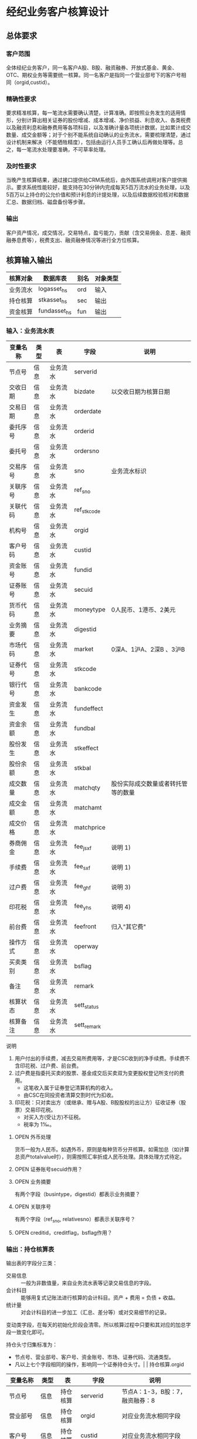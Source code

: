 #+TODO: TODO | DONE
#+TODO: OPEN | CLOSED


* 经纪业务客户核算设计

** 总体要求

*** 客户范围
全体经纪业务客户，同一名客户A股、B股、融资融券、开放式基金、黄金、OTC、期权业务等需要统一核算。同一名客户是指同一个营业部号下的客户号相同（orgid,custid）。

*** 精确性要求
要求精准核算，每一笔流水需要确认清楚，计算准确。即按照业务发生的适用情形，分别计算出相关证券的股份增减、成本增减、净价损益、利息收入、各类税费以及融资利息和融券费用等各项科目，以及准确计量各项统计数据，比如累计成交数量、成交金额等；对于个别不能系统自动确认的业务流水，需要梳理清楚，通过设计机制来解决（不能牺牲精度），包括由运行人员手工确认后再做处理等。总之，每一笔流水处理要准确，不可草率处理。

*** 及时性要求
当晚产生核算结果，通过接口提供给CRM系统后，由外围系统调用对客户提供揭示。要求系统性能较好，能支持在30分钟内完成每天5百万流水的业务处理，以及5百万以上持仓的公允价值和预计利息的计提处理，以及后续数据校验核对和数据汇总、数据归档、磁盘备份等步骤。

*** 输出
客户资产情况，成交情况，交易特点，盈亏能力，贡献（含交易佣金、息差、融资融券息费等），税费支出、融资融券情况等进行全方位核算。

** 核算输入输出

#+NAME: tab:核算输入输出
|----------+--------------+------+----------|
| 核算对象 | 数据库表     | 别名 | 对象类型 |
|----------+--------------+------+----------|
| 业务流水 | logasset_hs  | ord  | 输入     |
| 持仓核算 | stkasset_hs  | sec  | 输出     |
| 资金核算 | fundasset_hs | fun  | 输出     |
|----------+--------------+------+----------|


*** 输入：业务流水表

#+NAME: fld:表字段定义
|----------+------+----------+-------------+------------------------------------|
| 变量名称 | 类型 | 表       | 字段        | 说明                               |
|----------+------+----------+-------------+------------------------------------|
| 节点号   | 信息 | 业务流水 | serverid    |                                    |
| 交收日期 | 信息 | 业务流水 | bizdate     | 以交收日期为核算日期               |
| 交易日期 | 信息 | 业务流水 | orderdate   |                                    |
| 委托序号 | 信息 | 业务流水 | orderid     |                                    |
| 委托号   | 信息 | 业务流水 | ordersno    |                                    |
| 交易序号 | 信息 | 业务流水 | sno         | 业务流水标识                       |
| 关联序号 | 信息 | 业务流水 | ref_sno     |                                    |
| 关联代码 | 信息 | 业务流水 | ref_stkcode |                                    |
| 机构号   | 信息 | 业务流水 | orgid       |                                    |
| 客户号码 | 信息 | 业务流水 | custid      |                                    |
| 资金账号 | 信息 | 业务流水 | fundid      |                                    |
| 证券账号 | 信息 | 业务流水 | secuid      |                                    |
| 货币代码 | 信息 | 业务流水 | moneytype   | 0人民币、1港币、2美元              |
| 业务摘要 | 信息 | 业务流水 | digestid    |                                    |
| 市场代码 | 信息 | 业务流水 | market      | 0深A、1沪A、2深B 、3沪B            |
| 证券代号 | 信息 | 业务流水 | stkcode     |                                    |
| 银行代号 | 信息 | 业务流水 | bankcode    |                                    |
| 资金发生 | 信息 | 业务流水 | fundeffect  |                                    |
| 资金余额 | 信息 | 业务流水 | fundbal     |                                    |
| 股份发生 | 信息 | 业务流水 | stkeffect   |                                    |
| 股份余额 | 信息 | 业务流水 | stkbal      |                                    |
| 成交数量 | 信息 | 业务流水 | matchqty    | 股份实际成交数量或者转托管等的数量 |
| 成交金额 | 信息 | 业务流水 | matchamt    |                                    |
| 成交价格 | 信息 | 业务流水 | matchprice  |                                    |
| 券商佣金 | 信息 | 业务流水 | fee_jsxf    | 说明 1)                            |
| 手续费   | 信息 | 业务流水 | fee_sxf     | 说明 1)                            |
| 过户费   | 信息 | 业务流水 | fee_ghf     | 说明 3)                            |
| 印花税   | 信息 | 业务流水 | fee_yhs     | 说明 4)                            |
| 前台费   | 信息 | 业务流水 | feefront    | 归入"其它费"                       |
| 操作方式 | 信息 | 业务流水 | operway     |                                    |
| 买卖类别 | 信息 | 业务流水 | bsflag      |                                    |
| 备注     | 信息 | 业务流水 | remark      |                                    |
| 核算状态 | 信息 | 业务流水 | sett_status |                                    |
| 核算备注 | 信息 | 业务流水 | sett_remark |                                    |
|----------+------+----------+-------------+------------------------------------|


说明  
1)  用户付出的手续费，减去交易所费用等，才是CSC收到的净手续费。手续费不含印花税、过户费、前台费。
3)  过户费是指委托买卖的股票、基金成交后买卖双为变更股权登记所支付的费用。
    - 这笔收入属于证券登记清算机构的收入。
    - 由CSC在同投资者清算交割时代为扣收。
4)  印花税：只对卖出方（或继承、赠与A股、B股股权的出让方）征收证券（股票）交易印花税。
    - 对买入方(受让方)不征税。
    - 税率为 1‰。

**** OPEN 外币处理
货币一般为人民币。如遇外币，原则是每种货币分开核算。如需加总（如计算总资产totalvalue时），则需按照汇率折成人民币处理。具体处理方式待定。

**** OPEN 证券账号secuid作用？
**** OPEN 业务摘要
有两个字段（busintype，digestid）都表示业务摘要？

**** OPEN 关联序号
有两个字段（ref_sno, relativesno）都表示关联序号？

**** OPEN creditid，creditflag，bsflag作用？

*** 输出：持仓核算表

输出表的字段分三类：
-  交易信息 :: 一般为非数值量，来自业务流水表等记录交易信息的字段。
-  会计科目 :: 能够用复式记账法进行核算的会计科目。资产 + 费用 = 负债 + 收益。
-  统计量 :: 对会计科目的进一步加工（汇总、差分等）或对交易细节的记录。

变动类字段，在每天的初始化阶段会清零。所以核算过程中只要和其对应的加总字段一致变化即可。

持仓头寸归集标准为：
  - 节点号、营业部号、客户号、资金账号、市场、证券代码、流通类型。
  - 凡以上七个字段相同的操作，影响同一个证券持仓头寸。|          | 持仓核算.orgid 

#+NAME: fld:表字段定义
|------------------+----------+----------+---------------+------------------------------------|
| 变量名称         | 类型     | 表       | 字段          | 说明                               |
|------------------+----------+----------+---------------+------------------------------------|
| 节点号           | 信息     | 持仓核算 | serverid      | 节点A：1-3，B股：7，融资融券：8    |
| 营业部号         | 信息     | 持仓核算 | orgid         | 对应业务流水相同字段               |
| 客户号           | 信息     | 持仓核算 | custid        | 对应业务流水相同字段               |
| 资金帐号         | 信息     | 持仓核算 | fundid        | 对应业务流水相同字段               |
| 市场             | 信息     | 持仓核算 | market        | 0,1,2,3,J,6,8                      |
| 证券代码         | 信息     | 持仓核算 | stkcode       | 对应业务流水相同字段               |
| 市场价格         | 信息     | 持仓核算 | stkprice      | 市场数据表的收盘价                 |
| 流通类型         | 信息     | 持仓核算 | ltlx          | 说明 1)                            |
| 计提日期         | 信息     | 持仓核算 | jtdate        | 说明 2)                            |
| 公允日期         | 信息     | 持仓核算 | gydate        | ？                                 |
| 备注             | 信息     | 持仓核算 | remark        | 内容不做限制                       |
|------------------+----------+----------+---------------+------------------------------------|
| 买入数量         | 表外贷方 | 持仓核算 | stkbuyqty     | 二级市场买卖交易，统计客户交易量用 |
| 买入金额         | 表外贷方 | 持仓核算 | stkbuyamt     |                                    |
| 卖出数量         | 表外借方 | 持仓核算 | stksaleqty    | 二级市场买卖交易，统计客户交易量用 |
| 卖出金额         | 表外借方 | 持仓核算 | stksaleamt    |                                    |
| 其它买入金额     | 表外贷方 | 持仓核算 | stkbuyamt_ex  | 说明 3)                            |
| 其它卖出金额     | 表外借方 | 持仓核算 | stksaleamt_ex | 说明 3)                            |
| 转入数量         | 表外贷方 | 持仓核算 | stkztgrqty    | 说明 4)                            |
| 转入金额         | 表外贷方 | 持仓核算 | stkztgramt    | 说明 4)                            |
| 转出数量         | 表外借方 | 持仓核算 | stkztgcqty    | 说明 4)                            |
| 转出金额         | 表外借方 | 持仓核算 | stkztgcamt    | 说明 4)                            |
| 质押数量         | 表外借方 | 持仓核算 | stkpledge     | 说明 5)                            |
| 借入数量         | 表外贷方 | 持仓核算 | stkdebt       | 说明 6)   ?                        |
| 借出数量         | 表外借方 | 持仓核算 | stkloan       | 说明 6)                            |
| 红股数量         | 表外贷方 | 持仓核算 | stkhgqty      | 红股价格视为零                     |
| 配股数量         | 表外贷方 | 持仓核算 | stkpgqty      | 视为以配股价格购入                 |
| 配股金额         | 表外贷方 | 持仓核算 | stkpgamt      |                                    |
| 红利金额         | 表外贷方 | 持仓核算 | stkhlamt      |                                    |
| 调整数量         | 表外借方 | 持仓核算 | stkqty_tz     | 说明 9)                            |
| 调整金额         | 表外借方 | 持仓核算 | stkqty_tzje   | 说明 9)                            |
| 库存数量         | 表外借方 | 持仓核算 | stkqty        |                                    |
|------------------+----------+----------+---------------+------------------------------------|
| 库存成本         | 表内借方 | 持仓核算 | stkcost_ch    |                                    |
| 交易收益         | 表内贷方 | 持仓核算 | syvalue_ch    |                                    |
| 浮动盈亏         | 表内贷方 | 持仓核算 | gyvalue_ch    |                                    |
| 利息收入         | 表内贷方 | 持仓核算 | lxsr_ch       |                                    |
| 融资利息         | 表内贷方 | 持仓核算 | rzlx_ch       |                                    |
| 融券利息         | 表内贷方 | 持仓核算 | rqlx_ch       |                                    |
| 预计利息         | 表内借方 | 持仓核算 | aiamount_ch   | 说明 10)                           |
| 回购利息         | 表内贷方 | 持仓核算 | hglx_ch       |                                    |
| 净手续费         | 表内借方 | 持仓核算 | jsxf_ch       |                                    |
| 印花税费         | 表内借方 | 持仓核算 | yhs_ch        |                                    |
| 过户费用         | 表内借方 | 持仓核算 | ghf_ch        |                                    |
| 其它费用         | 表内借方 | 持仓核算 | qtfee_ch      |                                    |
| 利息税费         | 表内借方 | 持仓核算 | lxs_ch        |                                    |
| 利息成本         | 表内贷方 | 持仓核算 | aicost_ch     |                                    |
|------------------+----------+----------+---------------+------------------------------------|
| 债券票面利息     | 统计     | 持仓核算 | bondintr      | 说明 10)                           |
| 利息计提         | 统计     | 持仓核算 | lxjt_ch       |                                    |
| 外部转托金额     | 统计     | 持仓核算 | stkadjust     | 说明 7)                            |
| 外部转托金额变动 | 统计     | 持仓核算 | stkadjust_ch  |                                    |
| 市值金额         | 统计     | 持仓核算 | mktvalue      | 等于：市场价格 * 库存数量          |
| 总计费用         | 统计     | 持仓核算 | fee_ch        |                                    |
|------------------+----------+----------+---------------+------------------------------------|
| 库存数量变化     | 累计值   | 持仓核算 | stkqty_ch     | 说明 8)                            |
| 库存成本变化     | 累计值   | 持仓核算 | stkcost_ch    | 不含费用                           |
| 浮动盈亏变化     | 累计值   | 持仓核算 | gyvalue_ch    | 等于：市值金额 - 库存成本          |
| 交易收益 变化    | 累计值   | 持仓核算 | syvalue_ch    | 核算买卖价差损益（平均成本法）     |
| 利息收入变化     | 累计值   | 持仓核算 | lxsr_ch       | 说明 11)                           |
| 融资利息变化     | 累计值   | 持仓核算 | rzlx_ch       |                                    |
| 融券利息变化     | 累计值   | 持仓核算 | rqlx_ch       |                                    |
| 回购利息变化     | 累计值   | 持仓核算 | hglx_ch       |                                    |
| 总费用变化       | 累计值   | 持仓核算 | fee_ch        | 说明 12)                           |
| 净手续费变化     | 累计值   | 持仓核算 | jsxf_ch       | 即券商佣金                         |
| 印花税变化       | 累计值   | 持仓核算 | yhs_ch        |                                    |
| 过户费变化       | 累计值   | 持仓核算 | ghf_ch        |                                    |
| 利息税变化       | 累计值   | 持仓核算 | lxs_ch        | ？                                 |
| 其它费变化       | 累计值   | 持仓核算 | qtfee_ch      |                                    |
| 利息成本变化     | 累计值   | 持仓核算 | aicost_ch     | 说明 10)                           |
| 利息计提变化     | 累计值   | 持仓核算 | lxjt_ch       | 说明 10)                           |
|------------------+----------+----------+---------------+------------------------------------|


说明
1)  流通类型相当于证券代码的补充。包括：00流通股 01限售流通 03申购状态 06融资回购 07融券回购 80多仓 81空仓。
    - 正常情况下一般都是00流通股，涉及到新股申购、未上市股份、融资融券、期货期权时才不为00。
2)  计提的目的是更新市场价值（MTM）和利息积数（accrual），是每天的一次操作。
    - 在核算完成后由外部单独步骤“公允与利息处理”触发。
3)  不参与交易量统计,非交易量金额，如ETF申赎现金替代、转债转股资金、行权资金等。
4)  是指在公司内部不同资产形式的转换，区别从外部转入转出的资产。
    - 含转托管入或出、ETF申赎转入或出、转债转股入或出、合并拆分入或出、ETF认购入或出、其他转换类入或出等。
    - 转入转出价格一般指定为当日收盘价格。不影响资金发生。 
5)  质押的证券不影响成本。相当于把证券“冻结”，因此会限制可出售的证券数量。
6)  借出证券不影响成本。但会减少允许出售的份数。
7)  外部转托管金额记录非我公司资产之间的转入转出。此项引起的资产增加或减少，视同基金的申购或退出。
    - 参考价格为当日收盘价。
8)  库存数量等于：(买入数量-卖出数量)+(转入数量-转出数量)+红股数量+配股数量-还本数量（未列出）
9)  调整数量和调整金额可正可负。用于分红到帐和除权除息不同步时校正市值。
10) 与债券利息有关各统计量的关系：
    - 预计利息是截至当天属于客户，但还未交收的利息。
    - 预计利息 = 库存数量 * 债券票面利息 = 利息成本 + 利息计提
    - 利息成本是所有债券交易全价与净价之差部分的累积（前手息）。
    - 债券卖出时，利息成本按卖出数量与库存数量的比例计减。
    - 利息计提是由于客户持有债券挣得的利息部分。
    - 利息计提 = 预计利息 - 利息成本
    - 债券票面利息 = 预计利息 / 库存数量
11) 利息收入核算已经交收的股息或者债券利息。
    - 判断是股息还是债券利息，可由证券代码进行区分。
    - 卖出债券时，按照卖出利息金额-利息成本记增。（合理？）
12)  总费用汇总所有税费和手续费，等于：净手续费 + 印花税 + 过户费 + 利息税 + 其它费。



**** OPEN 利息税计算？

**** OPEN 公允日期
和“计提日期”的关系？gydate = jtdate?

**** OPEN 债券票面利息
债券票面利息bondintr和利息收入lxsr有什么区别？债券每日计提利息的金额在哪里保存？
债券卖出时利息收入的计算按利息成本平均，是否合理？

**** OPEN 借入的证券，如何核算成本？
比如出售借入的证券，按什么成本核算损益？
涉及借入证券的业务是否为：融券借入（553003）？

**** OPEN 转托管
从logasset记录来看，无论内部还是外部转托管都不涉及资金账户（logasset.fundeffect=0）。即转托管只是证券份额的转移。

外部转托管的digestid：
- 转托管入（220015）（目前无记录）
- 转托管出（221014）        

转托管出（221014），logasset.remark又有两种情况。这两种情况分别对应什么业务实质？
- 转托管，matchprice,matchamount = 0
- 转托管出，matchprice,matchamount > 0

托管转出转入后由于证券份数发生了变化，必定影响成本。问题是成本应以什么标准增减（matchamount？但是很多情况下没有matchamount。是否应使用目前单位成本？，这样不会影响单位成本）。

由于不涉及资金科目，需要有一个“转托管成本”科目，以和“证券成本”科目搭配，否则借贷不平了。这个科目是否就是stkadjust的作用？

内部转托管的digestid：
- 内部转托管出（150028）
- 股份认领（150030）

logasset中，只有stkeffect不为零。这里仍然有确定成本变化量的问题。


如何影响份数？用当日收盘价？

转托管只有深市有，沪市是没有的。

*** 输出：资金资产核算表

资金头寸归集标准为：
  - 节点号、营业部号、客户号、银行代码、资金账号、货币类型。
  - 凡以上五个字段相同的操作，影响同一个资金头寸。

#+NAME: fld:表字段定义
|------------------+----------+----------+---------------+-----------------------------------------------|
| 变量名称         | 类型     | 表       | 字段          | 说明                                          |
|------------------+----------+----------+---------------+-----------------------------------------------|
| 节点号           | 信息     | 资金核算 | serverid      | 对应业务流水相同字段                          |
| 营业部号         | 信息     | 资金核算 | orgid         | 对应业务流水相同字段                          |
| 客户号           | 信息     | 资金核算 | custid        | 对应业务流水相同字段                          |
| 资金帐号         | 信息     | 资金核算 | fundid        | 对应业务流水相同字段                          |
| 货币类型         | 信息     | 资金核算 | moneytype     | 对应业务流水相同字段                          |
| 银行代码         | 信息     | 资金核算 | bankcode      | 开户行标识                                    |
| 统计日期         | 信息     | 资金核算 | tjdate        |                                               |
| 备注             | 信息     | 资金核算 | remark        | 不限制内容                                    |
|------------------+----------+----------+---------------+-----------------------------------------------|
| 账户资金         | 表内借方 | 资金核算 | fundbal_ch    | 等于：差分 本日余额                           |
| 存款金额         | 表内贷方 | 资金核算 | fundsave_ch   | 等于：差分 存款金额                           |
| 取款金额         | 表内借方 | 资金核算 | fundunsave_ch | 等于：差分 取款金额                           |
| 借出金额         | 表内借方 | 资金核算 | fundloan_ch   | 等于：差分 借出金额                           |
| 借入金额         | 表内贷方 | 资金核算 | funddebt_ch   | 等于：差分 借入金额                           |
| 在途未收         | 表内借方 | 资金核算 | funduncome_ch | 应收账款                                      |
| 在途未付         | 表内贷方 | 资金核算 | fundunpay_ch  | 应付账款                                      |
| 利息积数         | 表内贷方 | 资金核算 | fundintr_ch   | 未发放的利息收入 说明 1)                      |
| 累计结息         | 表内贷方 | 资金核算 | fundaward_ch  | 已经发放的利息收入 说明 1)                    |
|------------------+----------+----------+---------------+-----------------------------------------------|
| 账户资金（累计） | 累计值   | 资金核算 | fundbal       | 借出、借入的金额会影响余额                    |
| 取款金额（累计） | 累计值   | 资金核算 | fundunsave    |                                               |
| 存款金额（累计） | 累计值   | 资金核算 | fundsave      |                                               |
| 借出金额（累计） | 累计值   | 资金核算 | fundloan      | 拆借资产                                      |
| 借入金额（累计） | 累计值   | 资金核算 | funddebt      | 拆借负债                                      |
| 在途未收（累计） | 累计值   | 资金核算 | funduncome    |                                               |
| 在途未付（累计） | 累计值   | 资金核算 | fundunpay     |                                               |
| 利息积数（累计） | 累计值   | 资金核算 | fundintr      |                                               |
| 累计结息（累计） | 累计值   | 资金核算 | fundaward     |                                               |
|------------------+----------+----------+---------------+-----------------------------------------------|
| 外部资产增减变动 | 统计     | 资金核算 | fundadjust_ch | 等于：差分 外部资产增减                       |
| 外部资产增减     | 统计     | 资金核算 | fundadjust    | 说明 2)                                       |
| 上日余额         | 统计     | 资金核算 | fundlastbal   |                                               |
| 净资产           | 统计     | 资金核算 | totalvalue    | 说明 3)                                       |
| 单位净值         | 统计     | 资金核算 | nav           | 说明 4)                                       |
| 总市值           | 统计     | 资金核算 | mktvalue      | 等于：持仓核算表.市值金额，对所有证券代码求和 |
| 总份额           | 统计     | 资金核算 | totalfe       | 说明 5)                                       |
|------------------+----------+----------+---------------+-----------------------------------------------|


说明
1) 客户资金按活期存款计息，每季度发放。
    - 发放的总额就是累计结息。
    - 利息积数记录在发放利息之前已经累积的利息金额。类似于利息计提。
2)  包括资金转入转出或者外部转托管，影响折算份额的计算。
3)  总资产记录客户的净资产（资产－负债），包含客户持有的所有证券和现金。
    - 等于：总市值 + 本日余额 + 借出金额 + 预计利息 + 在途未收 + 利息积数 - 借入金额 - 在途未付
4)  单位净值等于：总资产/总份额，年初初始化为1，根据净值增减评判盈利能力。
5)  年初初始化,后续根据存取款按照当日单位净值折算成申购或者退出份额。  


**** OPEN 关于客户盈利能力评价
为合理评价客户盈利能力，需处理由于资本金频繁增减带来的利润。一个想法是
把客户按照一只基金对待。相关的字段是：

- 外部转托金额：持仓核算.stkadjust  
- 外部资产增减：资金核算.fundadjust
- 外部资产增减变动：资金核算.fundadjust_ch
- 总资产：资金核算.totalvalue
- 单位净值：资金核算.nav
- 总市值：资金核算.mktvalue
- 总份额：资金核算.totalfe

目前尚没有想清楚具体处理逻辑，以上字段暂不参加核算。

**** OPEN 累计结息 fundaward

建议增加“应收利息”科目，这样对资金活期利息的处理更加完整：

|----------------------------+----------+----------+--------------|
| 日期                       | 借方     | 贷方     | 金额         |
|----------------------------+----------+----------+--------------|
| 每日计提                   | 应收利息 | 利息积数 | 每日计提金额 |
| 结息日：入资金余额         | 资金余额 | 应收利息 | 结息金额     |
| 结息日：利息积数转累计结息 | 利息积数 | 累计结息 | 结息金额     |
|----------------------------+----------+----------+--------------|

**** OPEN 外部资产增减
fundasset_hs.fundadjust = stkasset_hs.stkadjust ?
目前不参加核算？


** 处理逻辑

*** 动作类型

#+NAME: tab:动作类型定义
|----------+----------+---------------------------------------------------------------|
| 动作类型 | 动作代码 | 说明                                                          |
|----------+----------+---------------------------------------------------------------|
| 交易买入 | 0B       | 买卖交易，一般会实际产生手续费                                |
| 交易卖出 | 0S       |                                                               |
| 内部转入 | ZR       | 资产不同形式资产的转换，比如ETF股票换基金，可转债转换为股票等 |
| 内部转出 | ZC       |                                                               |
| 外部转入 | WR       | 资产向我公司之外转出或者从外部转入进来                        |
| 外部转出 | WC       |                                                               |
| 红股红利 | HG       |                                                               |
| 股票配股 | PG       |                                                               |
| 质押入库 | ZYR      |                                                               |
| 质押出库 | ZYC      |                                                               |
| 证券融入 | RR       |                                                               |
| 证券融出 | RC       |                                                               |
| 基金申购 | EB       |                                                               |
| 基金赎回 | ES       |                                                               |
|----------+----------+---------------------------------------------------------------|


*** 公共过程参数说明

nb_Cust_Stkasset_Commit


#+NAME: tab:公共过程参数
|--------------+----------+--------------------------------------------------------|
| 参数名称     | 赋值     | 说明                                                   |
|--------------+----------+--------------------------------------------------------|
| @action      |          | 动作类型                                               |
| @matchqty    | 成交数量 | 成交数量                                               |
| @matchamt    | 成交金额 | 成交金额                                               |
| @matchamt_ex | 0        | 成交金额扩展                                           |
| @aiamount    | 0        | 债券票面金额，债券成交金额+债券票面金额=实际发生金额。 |
| @fundeffect  | 账户资金 | 资金发生数，指实际资金发生数                           |
| @stkeffect   | 库存数量 | 股份变动，股份实际变动数量，区别正负号                 |
| @stkcost_ch  | 库存成本 | 买入记增，卖出按实际数量摊销后记减                     |
| @syvalue_ch  | 交易收益 | 卖出或划出时，按照卖出金额减去摊销成本记增             |
| @aicost_ch   | 利息成本 | 利息成本，债券买入记增，卖出按实际数量摊销后记减       |
| @lxsr_ch     | 利息收入 |                                                        |
| @fee         | 总费用   |                                                        |
| @jsxf        | 净手续费 | 券商佣金                                               |
| @yhs         | 印花税   | 印花税                                                 |
| @ghf         | 过户费   | 过户费                                                 |
| @qtfee       | 其它费   | 其它费                                                 |
| @lxs         | 利息税   | 利息税                                                 |
|--------------+----------+--------------------------------------------------------|


说明
- 成交金额扩展，不对应真实资金发生，一般指证券替换类业务证券市值折算出的金额。
  - 例如ETF申购赎回或债券转股，证券转托管折算的金额，此字段用于统计金额，永远为正数。
- 利息收入，债券卖出或兑付兑息火划出时，按照卖出利息金额减去摊销利息成本记增。
  
** 业务核算处理

#+NAME: acc:表内会计科目
|----------+----------+----------+----------+--------------+----------+----------+----------+----------+----------+--------------|
| 费用     | 成本     | 资产     | 应收账款 | 表外借方     | 资本取出 | 负债     | 应付账款 | 收益     | 资本存入 | 表外贷方     |
|----------+----------+----------+----------+--------------+----------+----------+----------+----------+----------+--------------|
| 净手续费 | 库存成本 | 账户资金 | 预计利息 | 卖出数量     | 取款金额 | 借入金额 | 在途未付 | 浮动盈亏 | 存款金额 | 买入数量     |
| 印花税费 |          | 借出金额 | 在途未收 | 转出数量     |          |          |          | 交易收益 |          | 转入数量     |
| 过户费用 |          | 借出证券 | 利息积数 | 借出数量     |          |          |          | 利息收入 |          | 质押数量     |
| 利息税费 |          |          |          | 表外对拆     |          |          |          | 融资利息 |          | 借入数量     |
| 其它费用 |          |          |          | 配股数量     |          |          |          | 融券利息 |          | 买入金额     |
|          |          |          |          | 调整数量     |          |          |          | 利息成本 |          | 红利金额     |
|          |          |          |          | 卖出金额     |          |          |          | 回购利息 |          | 其它买入金额 |
|          |          |          |          | 库存数量     |          |          |          | 活期利息 |          | 转入金额     |
|          |          |          |          | 还本数量     |          |          |          |          |          | 配股金额     |
|          |          |          |          | 其它卖出金额 |          |          |          |          |          | 红股数量     |
|          |          |          |          | 转出金额     |          |          |          |          |          |              |
|          |          |          |          | 调整金额     |          |          |          |          |          |              |
|----------+----------+----------+----------+--------------+----------+----------+----------+----------+----------+--------------|


#+NAME: tab:统计变量
|--------------+--------------------------------------------------------------------------------------|
| 统计变量     | 公式                                                                                 |
|--------------+--------------------------------------------------------------------------------------|
| 外部转托金额 | 成交金额                                                                             |
| 外部资产增减 | 成交金额                                                                             |
| 利息计提     | 预计利息 - 利息成本                                                                  |
| 债券票面利息 | 预计利息 / 库存数量                                                                  |
| 市值金额     | 市场价格 * 库存数量                                                                  |
| 总计费用     | 净手续费 + 印花税费 + 过户费用 + 利息税费 + 其它费用                                 |
| 累计结息     |                                                                                      |
| 上日余额     | 本日余额(T-1)                                                                        |
| 净资产       | 总市值 + 本日余额 + 借出金额 + 预计利息 + 在途未收 + 利息积数  - 借入金额 - 在途未付 |
| 总市值       | 市值金额                                                                             |
| 总份额       |                                                                                      |
| 单位净值     |                                                                                      |
|--------------+--------------------------------------------------------------------------------------|



*** 核算办法

#+NAME: tab:核算办法
|----------------+----------+----------+----------+----------+----------------------------------|
| 业务类型       | 业务摘要 | 流通类型 | 同类业务 | @action  | 说明                             |
|----------------+----------+----------+----------+----------+----------------------------------|
| 证券买入       |   220000 |       00 |          | 0B       |                                  |
| Tn证券买入     |   220100 |       00 | 证券买入 | 0B       |                                  |
| 沪港通股票买入 |   220094 |       00 | 证券买入 | 0B       |                                  |
|----------------+----------+----------+----------+----------+----------------------------------|
| 证券卖出       |   221001 |       00 |          | 0S       |                                  |
| Tn证券卖出     |   221101 |       00 | 证券卖出 | 0S       | T+n日入账的成交价格是T日确定的。 |
| 沪港通股票卖出 |   220095 |       00 | 证券卖出 | 0S       |                                  |
|----------------+----------+----------+----------+----------+----------------------------------|
| 红利入账       |   221007 |       00 |          | HG       |                                  |
| 基金红利拨入   |   240507 |       00 | 红利入账 | HG       |                                  |
| 沪港通红利发放 |   220096 |       00 | 红利入账 | HG       |                                  |
| 红利认领       |   150032 |       00 | 红利入账 | HG       |                                  |
| 债券兑息       |   221008 |       00 |          | HG       |                                  |
| 红股入账       |   220010 |       00 |          | HG       |                                  |
|----------------+----------+----------+----------+----------+----------------------------------|
| 查询收费       |   222006 |        - |          | 资金业务 |                                  |
|----------------+----------+----------+----------+----------+----------------------------------|


**** 证券买入（220000）

  - 成交金额影响成本
  - 不影响投资收益
  - 费用处理：先把总费用（手续费）计入其它费用，再从其它费用中扣除过户费和券商佣金（净手续费）

#+NAME: acc:会计分录
|----------+----------+----------+----------+--------------------------|
| 业务类型 | 借方     | 贷方     | 金额     | 说明                     |
|----------+----------+----------+----------+--------------------------|
| 证券买入 | 库存成本 | 账户资金 | 成交金额 | 成本入账                 |
| 证券买入 | 其它费用 | 账户资金 | 手续费   | 手续费入账               |
| 证券买入 | 净手续费 | 其它费用 | 券商佣金 | 净手续费（券商佣金）入账 |
| 证券买入 | 过户费用 | 其它费用 | 过户费   | 过户费入账               |
|----------+----------+----------+----------+--------------------------|
| 证券买入 | 表外对拆 | 买入金额 | 成交金额 | 买入金额记录             |
| 证券买入 | 库存数量 | 买入数量 | 成交数量 | 买入数量记录             |
|----------+----------+----------+----------+--------------------------|


**** 证券卖出（221001）

- 成交数量按照平均价格影响成本
- 卖出价格和平均持仓价格之差乘以卖出数量为投资收益（可正可负）
- 应检查卖出数量在可允许范围之内


#+NAME: acc:会计分录
|----------+----------+----------+--------------------------------+--------------------------|
| 业务类型 | 借方     | 贷方     | 金额                           | 说明                     |
|----------+----------+----------+--------------------------------+--------------------------|
| 证券卖出 | 账户资金 | 交易收益 | 成交金额                       | 成本和交易收益入账       |
| 证券卖出 | 交易收益 | 库存成本 | 库存成本 * 成交数量 / 库存数量 | 成本和交易收益入账       |
| 证券卖出 | 其它费用 | 账户资金 | 手续费                         | 手续费入账               |
| 证券卖出 | 印花税费 | 其它费用 | 印花税                         | 印花税入账               |
| 证券卖出 | 净手续费 | 其它费用 | 券商佣金                       | 净手续费（券商佣金）入账 |
|----------+----------+----------+--------------------------------+--------------------------|
| 证券卖出 | 卖出数量 | 库存数量 | 成交数量                       | 卖出数量记录             |
| 证券卖出 | 卖出金额 | 表外对拆 | 成交金额                       | 卖出金额记录             |
|----------+----------+----------+--------------------------------+--------------------------|


**** 红利入账（221007）

- 成交金额入利息收入
- 同时在表外记录红利金额
- 无费用处理

#+NAME: acc:会计分录
|----------+----------+----------+----------+--------------|
| 业务类型 | 借方     | 贷方     | 金额     | 说明         |
|----------+----------+----------+----------+--------------|
| 红利入账 | 账户资金 | 利息收入 | 成交金额 | 利息收入入账 |
|----------+----------+----------+----------+--------------|
| 红利入账 | 表外对拆 | 红利金额 | 成交金额 | 红利金额记录 |
|----------+----------+----------+----------+--------------|


**** 债券兑息（221008）

- 可从证券代码区分股票分红和债券利息
- 类似红利入账，但不记录红利金额（红利是股票收益）

#+NAME: acc:会计分录
|----------+----------+----------+----------+--------------|
| 业务类型 | 借方     | 贷方     | 金额     | 说明         |
|----------+----------+----------+----------+--------------|
| 债券兑息 | 账户资金 | 利息收入 | 成交金额 | 利息收入入账 |
|----------+----------+----------+----------+--------------|


**** 红股入账（220010）

- 只有成交数量，增加持仓数量但不影响成本（红股价格为零）
- 表外记录红股数量
- 不影响资金
- 无费用处理

#+NAME: acc:会计分录
|----------+----------+----------+----------+--------------|
| 业务类型 | 借方     | 贷方     | 金额     | 说明         |
|----------+----------+----------+----------+--------------|
| 红股入账 | 库存数量 | 红股数量 | 成交数量 | 红股数量记录 |
|----------+----------+----------+----------+--------------|



**** 查询收费（222006）

- 前台费入其它费
- 不影响持仓成本

#+NAME: acc:会计分录
|----------+----------+----------+--------+------------|
| 业务类型 | 借方     | 贷方     | 金额   | 说明       |
|----------+----------+----------+--------+------------|
| 查询收费 | 其它费用 | 账户资金 | 前台费 | 前台费入账 |
|----------+----------+----------+--------+------------|


**** 债券兑付（221009）

- 有还份数和降低票面两种情况。区分标准是看成交数量。
  - 成交数量 > 0：还份数，视为卖出
  - 成交数量 = 0：降低票面价格
- 还本价格（100）和平均持仓价格之差乘以还本数量为投资收益（可正可负）

若为还份数情况：

| 借方     | 贷方     | 金额                           |
|----------+----------+--------------------------------|
| 资金余额 | 投资收益 | 成交金额                       |
| 投资收益 | 库存成本 | 库存成本 * 成交数量 / 库存数量 |


- 资金余额 += 成交金额
- 投资收益 += 成交金额 - 库存成本 * 成交数量 / 库存数量
- 库存成本 -= 库存成本 * 成交数量 / 库存数量

- 库存数量 -= 成交数量

若为降低票面价格情况：

| 借方     | 贷方     | 金额                                     |
|----------+----------+------------------------------------------|
| 资金余额 | 投资收益 | 成交金额                                 |
| 投资收益 | 库存成本 | 库存成本 * 成交金额 /（100 * 库存数量）  |

- 资金余额 += 成交金额
- 投资收益 += 成交金额 - 库存成本 * 成交金额 /（100 * 库存数量）
- 库存成本 -= 库存成本 * 成交金额 /（100 * 库存数量）


**** 偿还融资负债本金（552017）
**** 银行转证券（160021）
**** 证券转银行（160022）
**** 偿还融资利息（552001）
**** 担保品卖出（550005）
**** 担保品买入（550001）
**** 利息归本（140011）
**** 申购还款（221024）
**** 新股申购（220023）
**** 基金申购拨出（240509）
**** ETF 赎回增股（220039）
**** 融资买入（550002）
**** 融资借入（553001）
**** 融资借出（553002）
**** ETF 申购减股（221036）
**** 股息红利差异扣税（140203）
**** 融券购回（221035）
**** 融券回购（220003）
**** 基金赎回拨入（240511）
**** 指定交易（220032）
**** 卖券还款（550003）
**** 沪港通组合费（220097）
**** ETF 现金替代返款（221040）
**** ETF 现金替代扣款（220041）
**** 还券划出（551007）
**** 新股入帐（220004）
**** 开放基金赎回（221049）
**** 申购中签（220027）
**** 报价融券回购（220006）
**** 报价融资回购（221003）
**** 报价融资购回（220035）
**** 报价融券购回（221033）
**** ETF 申购退款（221038）
**** 开放基金申购（220049）
**** 股份转出（221006）
**** 偿还融券负债（552018）
**** 融券卖出（550006）
**** 融券借入（553003）
**** 融券借出（553004）
**** 担保物转入（551001）
**** 开放基金拆分增股（220056）
**** 偿还融券费用（552003）
**** 台帐间现金划转存（140055）
**** 台帐间现金划转取（140057）
**** 股份转入（220005）
**** 担保物转出（551005）
**** 开放基金合并减股（221056）
**** ETF 基金赎回（221037）
**** ETF 基金申购（220038）
**** ETF 现金差额返款（221039）
**** ETF 现金差额扣款（220042）
**** 基金认购拨出（240508）
**** 融资购回（220034）
**** 融资回购（221002）
**** 定时定额申购拨出（240510）
**** 限售股转让扣税（221042）
**** 配股权证（221011）
**** 配售缴款（220031）
**** 配售股份（220030）
**** 配股缴款（220012）
**** 配股入帐（221013）
**** 开放基金拆分减股（221057）
**** 买券还券（550007）
**** ETF 赎回收费（220048）
**** 基金上折（220137）
**** 基金下折（220138）
**** 删除过期证券（110434）
**** 股票质押初始融资（221204）
**** 股票质押融券购回（221343）
**** 股票质押初始融券（221207）
**** 股票质押融资购回（221243）
**** EFT 申购收费（220047）
**** 撤销指定（220033）
**** ETF 申购补扣（220040）
**** 金融认购拨出（260508）
**** 开放基金合并增股（220057）
**** 撤指转出（221032）
**** 投票确认（222004）
**** 金融强行赎回拨入（260512）
**** 质押入库（221060）
**** LOF认购（220024）
**** 指定入帐（220016）
**** 转托管出（221014）
**** 股票质押借方部分（221253）
**** 三方存管现金蓝补（940008）
**** 报价融资提前购回（221023）
**** 报价融券提前购回（221034）
**** 质押出库（220060）
**** 三方存管现金红冲（940029）
**** 转托管入（220015）
**** 偿还融资逾债罚息（552012）
**** 基金申购失败拨入（240514）
**** 基金强行赎回拨入（240512）
**** 偿还融资逾期利息（552006）
**** 偿还融资逾利罚息（552011）
**** 股份认领（150030）
**** 债券转股回售转出（221017）
**** 转股入帐（220018）
**** 转股零款（221031）
**** 融资平仓（550004）
**** 证券分拆记增/基（551021）
**** 偿还融券头寸全额（552037）
**** 偿还融券特殊占用（552030）
**** 证券分拆记减/基（551020）
**** 上证LOF确认返款（220136）
**** OTC资金划出（140212）
**** 上证LOF赎回（220085）
**** 基金认购失败拨入（240513）
**** 偿还融资头寸全额（552034）
**** 余券转入（551004）
**** 余券转出（551008）
**** 还券转余券（554007）
**** 偿还融券权益金额（552008）
**** 还转融通证券本券（550122）
**** 收转融通证券本券（550121）
**** 券源划出（551006）
**** 上证LOF确认扣款（220135）
**** 调帐转帐转入（168007）
**** OTC资金划入（140211）
**** 上证LOF申购（220084）
**** 转帐支票取（140024）
**** 自主行权扣款（220058）
**** 自主行权增股（220059）
**** 股息红利扣税蓝补（140205）
**** 内部转托管出（150028）
**** 调帐转帐转出（168008）
**** 配股退款退息（221012）
**** 转融通出借归还（221091）
**** 转融通出借利息（221092）
**** 快速过户拨入（240562）
**** 自主行权提交所得（580509）
**** 冲正证券转银行（160024）
**** 转帐支票存（140004）
**** 证券红冲（150001）
**** 偿还融资头寸空闲（552036）
**** 定时定额失败拨入（240515）
**** 基金清盘资金拨入（240521）
**** 转融通出借证券（221090）
**** 偿还融券逾期费用（552009）
**** 港股通送股上市（220114）
**** 港股通非交易出（220116）
**** 股票质押借方补质（221251）
**** 偿还融券逾费罚息（552015）
**** 偿还融券逾债罚息（552016）
**** 券源划入（551002）
**** 股票质押利息扣收（140200）
**** 证券蓝补（150002）
**** 要约资金（221022）
**** 债券回售赎回资金（221019）
**** 要约确认（220020）
**** 融券平仓（550008）
**** 要约解除（221021）
**** 港股通非交易入（220115）
**** 基金交易资金划入（240516）
**** 保险资金划出（140502）
**** 转融通出借权益（221095）
**** 现金红冲（140029）
**** 沪港通权证卖出（220099）
**** 存折取（140022）
**** 国债预发额度注册（221350）
**** 国债预发额度注销（221351）
**** 股票质押利息偿还（141106）
**** 现金取（140021）
**** 现金蓝补（140008）
**** 开放基金强行赎回（221050）
**** 预发行卖资金清算（221357）
**** 三方存管加银行+（940012）
**** 三方存管加银行-（940013）
**** 存折存（140002）
**** 沪港通供股（220121）
**** 预发行买资金清算（221356）
**** 约定融券回购（220007）
**** 开放基金认购（220050）
**** 开放基金认购入帐（220051）
**** 约定融资回购（221004）
**** 现金存（140001）
**** 三方存管减银行-（940010）
**** 三方存管减银行+（940011）
**** 港股通撤指交易（220119）
**** 国债预发行客买入（221352）
**** 国债预发行客卖出（221353）
**** 开放基金认购退款（220054）
**** 约定融资购回（220043）
**** 约定融券购回（221043）
**** 冲正银行转证券（160023）
**** 支票蓝补（140009）
**** 支票红冲（140030）
**** 还转融通权益补偿（550126）
**** 基金资金拨出（240502）
**** 报价入库（221067）
**** 非公开优先股转出（220093）
**** 报价出库（220067）
**** 专户基金申购（220090）
**** 内部转托管出取消（150031）
**** 理财产品转让拨入（240523）
**** 理财产品转让拨出（240524）
**** 转托管费（222003）
**** 银证转帐调帐存（160031）
**** 偿还融资管理费（552002）
**** 余券红利划入（554003）
**** 余券红利划出（554004）
**** 专户基金赎回（220091）
**** 沪港通零股现金（220108）
**** 港股通指定交易（220118）
**** 银证转帐调帐取（160032）
**** 罚息归本（140032）






